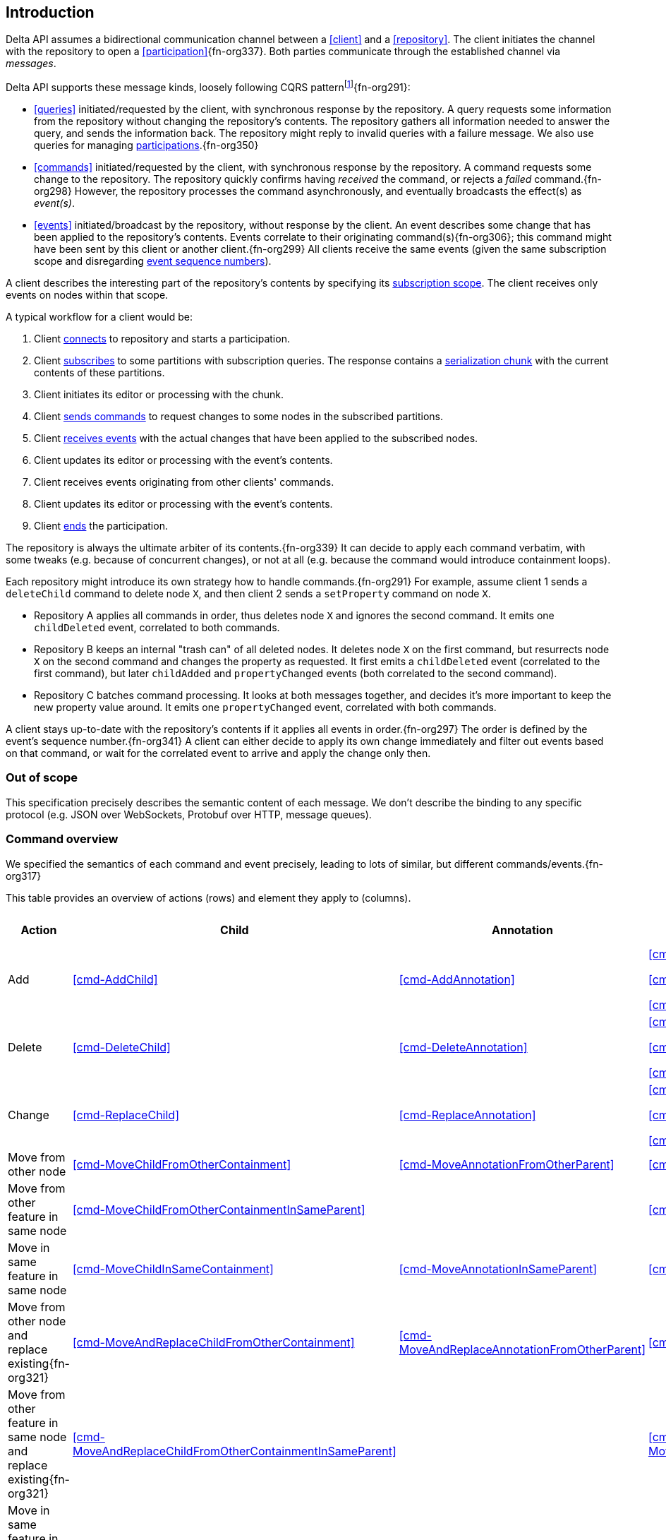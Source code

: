 [[introduction]]
== Introduction
Delta API assumes a bidirectional communication channel between a <<client>> and a <<repository>>.
The client initiates the channel with the repository to open a <<participation>>{fn-org337}.
Both parties communicate through the established channel via _messages_.

Delta API supports these message kinds, loosely following CQRS patternfootnote:[https://en.wikipedia.org/wiki/Command_Query_Responsibility_Segregation]{fn-org291}:

* <<queries>> initiated/requested by the client, with synchronous response by the repository.
A query requests some information from the repository without changing the repository's contents.
The repository gathers all information needed to answer the query, and sends the information back.
The repository might reply to invalid queries with a failure message.
We also use queries for managing <<participation, participations>>.{fn-org350}

* <<commands>> initiated/requested by the client, with synchronous response by the repository.
A command requests some change to the repository.
The repository quickly confirms having _received_ the command, or rejects a _failed_ command.{fn-org298}
However, the repository processes the command asynchronously, and eventually broadcasts the effect(s) as _event(s)_.

* <<events>> initiated/broadcast by the repository, without response by the client.
An event describes some change that has been applied to the repository's contents.
Events correlate to their originating command(s){fn-org306}; this command might have been sent by this client or another client.{fn-org299}
All clients receive the same events (given the same subscription scope and disregarding <<event-sequence-number, event sequence numbers>>).

A client describes the interesting part of the repository's contents by specifying its <<subscription, subscription scope>>.
The client receives only events on nodes within that scope.

A typical workflow for a client would be:

1. Client <<qry-SignOn, connects>> to repository and starts a participation.
2. Client <<qry-SubscribeToPartitionContents, subscribes>> to some partitions with subscription queries.
The response contains a <<{serialization}.adoc#SerializationChunk, serialization chunk>> with the current contents of these partitions.
3. Client initiates its editor or processing with the chunk.
4. Client <<commands, sends commands>> to request changes to some nodes in the subscribed partitions.
5. Client <<events, receives events>> with the actual changes that have been applied to the subscribed nodes.
6. Client updates its editor or processing with the event's contents.
7. Client receives events originating from other clients' commands.
8. Client updates its editor or processing with the event's contents.
9. Client <<qry-SignOff, ends>> the participation.

The repository is always the ultimate arbiter of its contents.{fn-org339}
It can decide to apply each command verbatim, with some tweaks (e.g. because of concurrent changes), or not at all (e.g. because the command would introduce containment loops).

Each repository might introduce its own strategy how to handle commands.{fn-org291}
For example, assume client 1 sends a `deleteChild` command to delete node `X`, and then client 2 sends a `setProperty` command on node `X`.

* Repository A applies all commands in order, thus deletes node `X` and ignores the second command.
It emits one `childDeleted` event, correlated to both commands.
* Repository B keeps an internal "trash can" of all deleted nodes.
It deletes node `X` on the first command, but resurrects node `X` on the second command and changes the property as requested.
It first emits a `childDeleted` event (correlated to the first command), but later `childAdded` and `propertyChanged` events (both correlated to the second command).
* Repository C batches command processing.
It looks at both messages together, and decides it's more important to keep the new property value around.
It emits one `propertyChanged` event, correlated with both commands.

A client stays up-to-date with the repository's contents if it applies all events in order.{fn-org297}
The order is defined by the event's sequence number.{fn-org341}
A client can either decide to apply its own change immediately and filter out events based on that command, or wait for the correlated event to arrive and apply the change only then.

[[out-of-scope]]
=== Out of scope
This specification precisely describes the semantic content of each message.
We don't describe the binding to any specific protocol (e.g. JSON over WebSockets, Protobuf over HTTP, message queues).

[[command-overview]]
=== Command overview

We specified the semantics of each command and event precisely, leading to lots of similar, but different commands/events.{fn-org317}

This table provides an overview of actions (rows) and element they apply to (columns).

[cols="2,3,3,3,1,1"]
|===
|Action |Child |Annotation |Reference |Property |Partition / Classifier

|Add
|<<cmd-AddChild>>
|<<cmd-AddAnnotation>>
|
<<cmd-AddReference>>

<<cmd-AddReferenceResolveInfo>>

<<cmd-AddReferenceTarget>>{fn-org329}
|<<cmd-AddProperty>>
|<<cmd-AddPartition>>

|Delete
|<<cmd-DeleteChild>>
|<<cmd-DeleteAnnotation>>
|
<<cmd-DeleteReference>>

<<cmd-DeleteReferenceResolveInfo>>

<<cmd-DeleteReferenceTarget>>
|<<cmd-DeleteProperty>>
|<<cmd-DeletePartition>>

|Change
|<<cmd-ReplaceChild>>
|<<cmd-ReplaceAnnotation>>
|
<<cmd-ChangeReference>>

<<cmd-ChangeReferenceResolveInfo>>

<<cmd-ChangeReferenceTarget>>
|<<cmd-ChangeProperty>>
|<<cmd-ChangeClassifier>>

|Move from other node
|<<cmd-MoveChildFromOtherContainment>>
|<<cmd-MoveAnnotationFromOtherParent>>
|<<cmd-MoveEntryFromOtherReference>>
|
|

|Move from other feature in same node
|<<cmd-MoveChildFromOtherContainmentInSameParent>>
|
|<<cmd-MoveEntryFromOtherReferenceInSameParent>>
|
|

|Move in same feature in same node
|<<cmd-MoveChildInSameContainment>>
|<<cmd-MoveAnnotationInSameParent>>
|<<cmd-MoveEntryInSameReference>>
|
|

|Move from other node and replace existing{fn-org321}
|<<cmd-MoveAndReplaceChildFromOtherContainment>>
|<<cmd-MoveAndReplaceAnnotationFromOtherParent>>
|<<cmd-MoveAndReplaceEntryFromOtherReference>>
|
|

|Move from other feature in same node and replace existing{fn-org321}
|<<cmd-MoveAndReplaceChildFromOtherContainmentInSameParent>>
|
|<<cmd-MoveAndReplaceEntryFromOtherReferenceInSameParent>>
|
|

|Move in same feature in same node and replace existing{fn-org321}
|<<cmd-MoveAndReplaceChildInSameContainment>>
|<<cmd-MoveAndReplaceAnnotationInSameParent>>
|<<cmd-MoveAndReplaceEntryInSameReference>>
|
|

|Composite
5+|<<cmd-CompositeCommand>>
|===